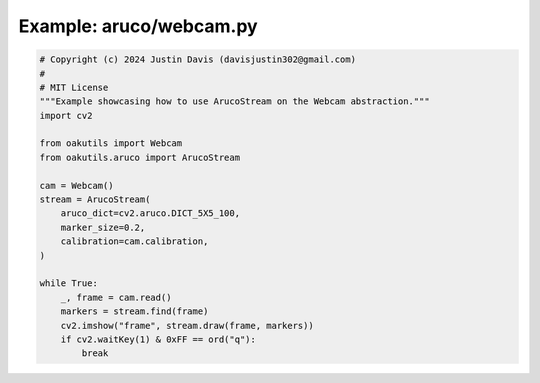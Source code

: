 .. _examples_aruco/webcam:

Example: aruco/webcam.py
========================

.. code-block:: python

	# Copyright (c) 2024 Justin Davis (davisjustin302@gmail.com)
	#
	# MIT License
	"""Example showcasing how to use ArucoStream on the Webcam abstraction."""
	import cv2
	
	from oakutils import Webcam
	from oakutils.aruco import ArucoStream
	
	cam = Webcam()
	stream = ArucoStream(
	    aruco_dict=cv2.aruco.DICT_5X5_100,
	    marker_size=0.2,
	    calibration=cam.calibration,
	)
	
	while True:
	    _, frame = cam.read()
	    markers = stream.find(frame)
	    cv2.imshow("frame", stream.draw(frame, markers))
	    if cv2.waitKey(1) & 0xFF == ord("q"):
	        break

